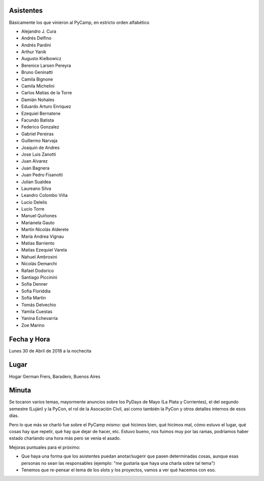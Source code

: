 Asistentes
~~~~~~~~~~

Básicamente los que vinieron al PyCamp, en estricto orden alfabético

- Alejandro J. Cura
- Andrés Delfino
- Andrés Pardini
- Arthur Yanik
- Augusto Kielbowicz
- Berenice Larsen Pereyra
- Bruno Geninatti
- Camila Bignone
- Camila Michelini
- Carlos Matías de la Torre
- Damián Nohales
- Eduardo Arturo Enriquez
- Ezequiel Bernatene
- Facundo Batista
- Federico Gonzalez
- Gabriel Pereiras
- Guillermo Narvaja
- Joaquin de Andres
- Jose Luis Zanotti
- Juan Alvarez
- Juan Bagnera
- Juan Pedro Fisanotti
- Julian Sualdea
- Laureano Silva
- Leandro Colombo Viña
- Lucio Delelis
- Lucio Torre
- Manuel Quiñones
- Marianela Gauto
- Martín Nicolás Alderete
- María Andrea Vignau
- Matías Barriento
- Matías Ezequiel Varela
- Nahuel Ambrosini
- Nicolás Demarchi
- Rafael Dodorico
- Santiago Piccinini
- Sofía Denner
- Sofía Floriddia
- Sofía Martin
- Tomás Delvechio
- Yamila Cuestas
- Yanina Echevarría
- Zoe Marino



Fecha y Hora
~~~~~~~~~~~~

Lunes 30 de Abril de 2018 a la nochecita

Lugar
~~~~~

Hogar German Frers, Baradero, Buenos Aires


Minuta
~~~~~~

Se tocaron varios temas, mayormente anuncios sobre los PyDays de Mayo (La Plata y Corrientes), el del segundo semestre (Luján) y la PyCon, el rol de la Asocación Civil, así como también la PyCon y otros detalles internos de esos días.

Pero lo que más se charló fue sobre el PyCamp mismo: qué hicimos bien, qué hicimos mal, cómo estuvo el lugar, qué cosas hay que repetir, qué hay que dejar de hacer, etc. Estuvo bueno, nos fuimos muy por las ramas, podríamos haber estado charlando una hora más pero se venía el asado.

Mejoras puntuales para el próximo:

- Que haya una forma que los asistentes puedan anotar/sugerir que pasen determinadas cosas, aunque esas personas no sean las responsables (ejemplo: "me gustaría que haya una charla sobre tal tema")

- Tenemos que re-pensar el tema de los slots y los proyectos, vamos a ver qué hacemos con eso.
